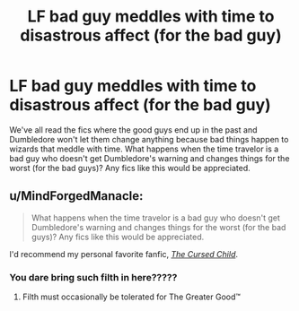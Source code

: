 #+TITLE: LF bad guy meddles with time to disastrous affect (for the bad guy)

* LF bad guy meddles with time to disastrous affect (for the bad guy)
:PROPERTIES:
:Author: nounusednames
:Score: 8
:DateUnix: 1521479320.0
:DateShort: 2018-Mar-19
:FlairText: Request
:END:
We've all read the fics where the good guys end up in the past and Dumbledore won't let them change anything because bad things happen to wizards that meddle with time. What happens when the time travelor is a bad guy who doesn't get Dumbledore's warning and changes things for the worst (for the bad guys)? Any fics like this would be appreciated.


** u/MindForgedManacle:
#+begin_quote
  What happens when the time travelor is a bad guy who doesn't get Dumbledore's warning and changes things for the worst (for the bad guys)? Any fics like this would be appreciated.
#+end_quote

I'd recommend my personal favorite fanfic, [[https://www.amazon.com/Harry-Potter-Cursed-Child-Parts/dp/133821666X][/The Cursed Child/]].
:PROPERTIES:
:Author: MindForgedManacle
:Score: 9
:DateUnix: 1521495713.0
:DateShort: 2018-Mar-20
:END:

*** You dare bring such filth in here?????
:PROPERTIES:
:Author: Strypes4686
:Score: 10
:DateUnix: 1521498679.0
:DateShort: 2018-Mar-20
:END:

**** Filth must occasionally be tolerated for The Greater Good™
:PROPERTIES:
:Author: MindForgedManacle
:Score: 3
:DateUnix: 1521520890.0
:DateShort: 2018-Mar-20
:END:

